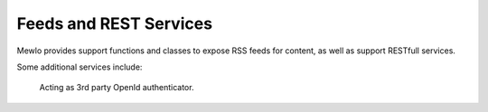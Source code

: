 Feeds and REST Services
=======================


Mewlo provides support functions and classes to expose RSS feeds for content, as well as support RESTfull services.

Some additional services include:

    Acting as 3rd party OpenId authenticator.